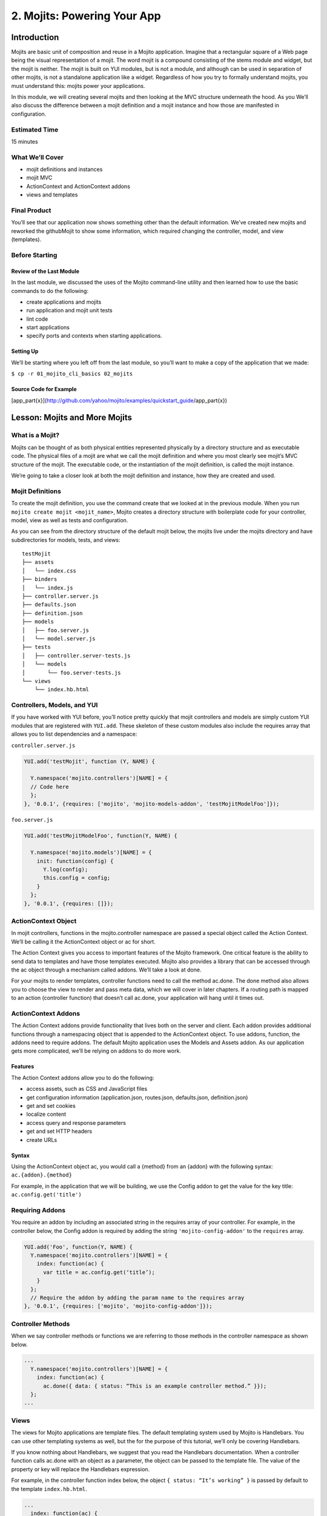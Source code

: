 ============================
2. Mojits: Powering Your App
============================

Introduction
============

Mojits are basic unit of composition and reuse in a Mojito application. 
Imagine that a rectangular square of a Web page being the visual 
representation of a mojit. The word mojit is a compound consisting of 
the stems module and widget, but the mojit is neither. The mojit is built 
on YUI modules, but is not a module, and although can be used in separation 
of other mojits, is not a standalone application like a widget. Regardless 
of how you try to formally understand mojits, you must understand this: 
mojits power your applications.

In this module, we will creating several mojits and then looking at the 
MVC structure underneath the hood. As you We’ll also discuss the difference 
between a mojit definition and a mojit instance and how those are 
manifested in configuration. 

Estimated Time
--------------

15 minutes

What We’ll Cover
----------------

- mojit definitions and instances
- mojit MVC
- ActionContext and ActionContext addons
- views and templates

Final Product
-------------

You’ll see that our application now shows something other than the 
default information. We’ve created new mojits and reworked the 
githubMojit to show some information, which required changing the 
controller, model, and view (templates).

Before Starting
---------------

Review of the Last Module
#########################

In the last module, we discussed the uses of the Mojito 
command-line utility and then learned how to use the basic 
commands to do the following:

- create applications and mojits
- run application and mojit unit tests
- lint code
- start applications
- specify ports and contexts when starting applications.

Setting Up
##########

We’ll be starting where you left off from the last module, 
so you’ll want to make a copy of the application that we made:

``$ cp -r 01_mojito_cli_basics 02_mojits``

Source Code for Example
#######################

[app_part{x}](http://github.com/yahoo/mojito/examples/quickstart_guide/app_part{x})

Lesson: Mojits and More Mojits
==============================

What is a Mojit?
----------------

Mojits can be thought of as both physical entities represented physically 
by a directory structure and as executable code. The physical files of a 
mojit are what we call the mojit definition and where you most clearly see 
mojit’s MVC structure of the mojit. The executable code, or the instantiation 
of the mojit definition, is called the mojit instance.

We’re going to take a closer look at both the mojit definition and instance, 
how they are created and used.

Mojit Definitions
-----------------

To create the mojit definition, you use the command create that we looked 
at in the previous module. When you run ``mojito create mojit <mojit_name>``, 
Mojito creates a directory structure with boilerplate code for your controller, 
model, view as well as tests and configuration. 

As you can see from the directory structure of the default mojit below, 
the mojits live under the mojits directory and have subdirectories for models, 
tests, and views:

:: 

   testMojit
   ├── assets
   │   └── index.css
   ├── binders
   │   └── index.js
   ├── controller.server.js
   ├── defaults.json
   ├── definition.json
   ├── models
   │   ├── foo.server.js
   │   └── model.server.js
   ├── tests
   │   ├── controller.server-tests.js
   │   └── models
   │       └── foo.server-tests.js
   └── views
       └── index.hb.html


Controllers, Models, and YUI
----------------------------

If you have worked with YUI before, you’ll notice pretty quickly that 
mojit controllers and models are simply custom YUI modules that are 
registered with ``YUI.add``. These skeleton of these custom modules also include 
the requires array that allows you to list dependencies and a namespace:

``controller.server.js``

.. code-block:: javascript

   YUI.add('testMojit', function (Y, NAME) {

     Y.namespace('mojito.controllers')[NAME] = {
     // Code here
     };
   }, '0.0.1', {requires: ['mojito', 'mojito-models-addon', 'testMojitModelFoo']});

``foo.server.js``

.. code-block:: javascript

   YUI.add('testMojitModelFoo', function(Y, NAME) {
    
     Y.namespace('mojito.models')[NAME] = {
       init: function(config) {
         Y.log(config);
         this.config = config;
       }
     };
   }, '0.0.1', {requires: []});

ActionContext Object
--------------------

In mojit controllers, functions in the mojito.controller namespace are 
passed a special object called the Action Context. We’ll be calling it 
the ActionContext object or ac for short.

The Action Context gives you access to important features of the Mojito 
framework. One critical feature is the ability to send data to templates and 
have those templates executed. Mojito also provides a library that can be 
accessed through the ac object through a mechanism called addons.  We’ll 
take a look at done.

For your mojits to render templates, controller functions need to call 
the method ac.done. The done method also allows you to choose the view to 
render and pass meta data, which we will cover in later chapters. If a 
routing path is mapped to an action (controller function) that doesn’t 
call ac.done, your application will hang until it times out.  

ActionContext Addons
--------------------

The Action Context addons provide functionality that lives both on the 
server and client. Each addon provides additional functions through a 
\namespacing object that is appended to the ActionContext object. To use 
addons, function, the addons need to require addons. The default Mojito 
application uses the Models and Assets addon. As our application gets 
more complicated, we’ll be relying on addons to do more work. 

Features
########

The Action Context addons allow you to do the following:

- access assets, such as CSS and JavaScript files
- get configuration information (application.json, routes.json, defaults.json, definition.json)
- get and set cookies
- localize content
- access query and response parameters
- get and set HTTP headers
- create URLs

Syntax
######

Using the ActionContext object ac, you would call a {method} from an {addon} 
with the following syntax: ``ac.{addon}.{method}``

For example, in the application that we will be building, we use the Config 
addon to get the value for the key title: ``ac.config.get('title')``


Requiring Addons
----------------

You require an addon by including an associated string in the requires 
array of your controller. For example, in the controller below, the Config addon 
is required by adding the string ``'mojito-config-addon'`` to the ``requires`` array.

.. code-block:: javascript

   YUI.add('Foo', function(Y, NAME) {
     Y.namespace('mojito.controllers')[NAME] = {
       index: function(ac) {
         var title = ac.config.get(‘title’);
       }
     };
     // Require the addon by adding the param name to the requires array
   }, '0.0.1', {requires: ['mojito', 'mojito-config-addon']});


Controller Methods
------------------

When we say controller methods or functions we are referring to those 
methods in the controller namespace as shown below. 

.. code-block:: javascript

   ...
     Y.namespace('mojito.controllers')[NAME] = {
       index: function(ac) {
         ac.done({ data: { status: “This is an example controller method.” }});
     };
   ...


Views 
-----

The views for Mojito applications are template files. The default templating 
system used by Mojito is Handlebars. You can use other templating systems 
as well, but the for the purpose of this tutorial, we’ll only be covering 
Handlebars.

If you know nothing about Handlebars, we suggest that you read the Handlebars 
documentation. When a controller function calls ac.done with an object as a parameter, 
the object can be passed to the template file. The value of the property or 
key will replace the Handlebars expression.

For example, in the controller function index below, the object ``{ status: “It’s working” }`` 
is passed by default to the template ``index.hb.html``.

.. code-block:: javascript

   ...
     index: function(ac) {
       ac.done({ status: “This is an example controller method.” });
   ...

In the ``index.hb.html`` file below, the Handlebars expression ``{{status}}`` is replaced by the 
string “This is an example controller method.” when the template is rendered.

.. code-block:: html

   <div id="{{mojit_view_id}}">
     <b>{{status}}</b>
   </div>


.. Left of here at 2:36 p.m.

Mojit Configuration Files
-------------------------

Mojits have two files for defining configurations. The file defaults.json 
allows the mojit to have defaults that can be overridden. The file 
definition.json allows the mojit to define key-value pairs that can 
be accessed by the controller. You can also use the settings property 
to specify a context for a runtime environment.

In the defaults.json file, you list configurations in the config object as shown below. 
These configurations are defaults that will be used unless a mojit instance has 
configurations with the same keys, which we will look at in the next section on mojit instances.

.. code-block:: javascript

   [
     {
       "settings": [ "master" ],
       "config": {
         "gh_mojito”: "https://github.com/yahoo/mojito.git",
         “gh_yui3”: “https://github.com/yui/yui3.git”
       }
      },
      {
        "settings": [ "environment:development" ],
        "config": {
          "gh_mojito”: "https://github.com/yahoo/mojito.git",
          “gh_mojito_remote”: “git@github.com:yahoo/mojito.git”,
          “gh_yui3”: “https://github.com/yui/yui3.git”,
          “gh_yui3_remote”: “git@github.com:yui/yui3.git”
        }
      }
    ]

The configurations in definition.json do not need to be in a config object. 
You just list key-value pairs:

.. code-block:: javascript

   [
     {
       "settings": [ "master" ],
       "gh_mojito”: "https://github.com/yahoo/mojito.git",
       “gh_yui3”: “https://github.com/yui/yui3.git”
     },
     {
       "settings": [ "environment:development" ],
       "gh_mojito”: "https://github.com/yahoo/mojito.git",
       “gh_mojito_remote”: “git@github.com:yahoo/mojito.git”,
       “gh_yui3”: “https://github.com/yui/yui3.git”,
       “gh_yui3_remote”: “git@github.com:yui/yui3.git”
     }
   ]



Mojit Instances
---------------

We have already seen that Mojito creates anonymous instances of 
mojit definitions by prepending the symbol @ the the mojit name, 
allowing you to execute a mojit action. Generally though, you define a 
mojit instances in configuration, so that the Mojito framework can create 
the instances. The configuration file that is used for defining mojit instances 
and many other application-level configurations is application.json. When you 
run the start command, the Mojito framework parses and loads the application 
configuration, so mojit instances can be dispatched and their actions 
(controller functions) can be executed.

Configuring a Mojit Instance
----------------------------

Mojit instances are configured in the specs object in application.json. 
You create a named object that has a type property that specifies an existing 
mojit definition. In the example below, the mojit instance foo is defined as 
being of type fooMojit. 

.. code-block:: javascript

   [
     {
       "settings": [ "master" ],
       "specs": {
         “foo”: {
           “type”: “fooMojit”
         }
       }
     }
   ]

Mapping Routing Paths to Actions
--------------------------------

Because of the anonymous mojit instances that Mojito creates with a 
mojit definition, your application also gets some default routing 
paths that let you execute mojit actions with a URL. We use the term 
action to differentiate the controller functions of the mojit definition 
from the same functions run by a mojit instance. When you create a mojit, 
as you might have already guessed, you can use the following URL syntax: 
schema to execute mojit actions:  http://{domain}:{port}/@{mojit_name}/{action}/

As with using anonymous instances, you obviously don’t want to use these 
default routes created by Mojito. You instead map routing paths to mojit 
actions in the configuration file routes.json.  The configuration object that 
defines routing information has properties for defining the routing path, HTTP 
methods that are accepted, parameters, and the mojit actions to execute. In the 
example routes.json below, the root object configures the application to execute 
the action index of the mojit foo when an HTTP GET call is made to the path “/”:

.. code-block:: javascript

   [
     {
       "settings": [ "master" ],
       "root": {
         "path": "/",
         "call": "foo.index",
         "verbs": [ "get" ]
       }
     }
   ]

From HTTP Request to Mojit Action
---------------------------------

The diagram below shows the relationship of mojit definition, mojit instance, 
and routing paths. In addition, you can also see the relationship of the application 
within the framework. Notice also that the mojit controller has the function index that 
maps to the action index specified in the routing configuration.




.. tip::  Nulla mattis volutpat justo, et elementum quam condimentum vel. 
          Cras dignissim hendrerit dui, at mollis nisi commodo in. Integer eget 
          sem velit. Sed tempus est quis ligula vulputate vulputate

Creating the Application
========================

We’re going to extend the application we created in the last module with several 
mojits and then configure mojit instances and routing paths. 

After you have copied the application that you made in the last module (see Setting Up), 
change into the application 02_mojits.

#. Let’s create mojits that will help generate output for the different parts of 
   the HTML page:

   ::

      $ mojito create mojit BodyMojit
      $ mojito create mojit HeaderMojit
      $ mojito create mojit FooterMojit

#. In the mojits directory, you should now see the four mojits we created: githubMojit, 
   BodyMojit, HeaderMojit, and FooterMojit. We’re going to want to create mojit instances 
   that use the mojit definitions. Edit the application.json so that it is the same as 
   below (feel free to just replace the content of your application.json):

   .. code-block:: javascript

      [
        {
          "settings": [ "master" ],
          "appPort": "8666",
          "specs": {
            "github": {
              "type": "githubMojit",
              "config": {
                "title": "YUI/Mojito Dashboard Application"
              }
            },
            "header": {
              "type": "HeaderMojit"
            },
            "body": {
              "type": "BodyMojit"
            },
            "footer": {
              "type": "FooterMojit"
            }
          }
        },
        {
          "settings": [ "environment:development" ],
          "staticHandling": {
            "forceUpdate": true
          }
        }
      ]

#. Notice that the instance github has a config object. This allows your 
   instance to access the property title, which we’ll look at soon.

   .. code-block:: javascript

      ...  
        "github": {
          "type": "githubMojit",
          "config": {
            "title": "YUI/Mojito Dashboard Application"
          }
        }
      ...

#. With those freshly created instances, we can now define routing paths 
   that execute mojit actions. Let’s create simple routing paths for 
   each of our instances for testing purposes by modifying routes.json 
   to look like the following:

   .. code-block:: javascript

      [
        {
          "settings": [ "master" ],
          "root": {
            "verbs": ["get"],
            "path": "/",
            "call": "github.index"
          },
          "header": {
            "verbs":["get"],
            "path": "/header",
            "call": "header.index"
          },
          "body": {
            "verbs": ["get"],
            "path": "/body",
            "call": "body.index"
          },
          "footer": {
            "verbs": ["get"],
            "path": "/footer",
            "call": "footer.index"
          }
        }
      ]

#. We have our instances and our routing paths. Let’s start our 
   application and try hitting the routing paths below. You’ll see the 
   familiar default page for each path, but we’re going to change that next.

   - http://localhost:8666/
   - http://localhost:8666/header
   - http://localhost:8666/body
   - http://localhost:8666/footer

#. We’re going to work a little with the MVC of githubMojit. Let’s first 
   modify the model so that it passes different data to the controller. 
   We’ll get real data in the future, but for now update the method getData 
   in your model (mojits/githubMojit/models/foo.server.js) so that it’s the same 
   as the following:

   .. code-block:: javascript

      getData: function(callback) {
        callback(null, { watchers: 1, forks: 1 });
      }

#. We’re also going to update the controller so that we’re passing pseudo 
   GitHub data to the template. Open the controller of githubMojit 
   (mojits/githubMojit/controller.server.js) in an editor and update the 
   object that is passed to ac.done and the addons required with the following:

   .. code-block:: 

      ...
        ac.done({
          title: ac.config.get('title'),
          github: data
        });
      ...
      {requires: ['mojito', 'mojito-assets-addon', 'mojito-models-addon', 'githubMojitModelFoo', 'mojito-config-addon']});

#. Because we’ve modified the object that we are passing to the template, 
   we’ll need to modify the template as well. We’re also going to change 
   the HTML in the template, so you can simply replace the contents of the 
   template mojits/githhubMojit/views/index.hb.html with the following:

   .. code-block:: html

      <div id="{{mojit_view_id}}" class="mojit">
        <h4>{{title}}</h4>
        <div class="mymodule">
          <h3>YUI GitHub Stats</h3>
          {{#github}}
            <div>Github watchers: <span>{{watchers}}</span></div>
            <div>Github forks: <span>{{forks}}</span></div>
          {{/github}}
        </div>
      </div>


#. Alright, we’re ready to try out our application. Let’s first test out the 
   routes header, body, and footer. You should see the default Mojito application.

   - http://localhost:8666/body/
   - http://localhost:8666/header/
   - http://localhost:8666/footer/
#. Now for the finale: let’s go to the route to execute our githubMojit, which 
   we modified the model, controller, and view: http://localhost:8666

   You’ll see that model data was passed to the controller and in turn passed to the 
   template, all according to our plan. 

       

Troubleshooting
===============

Route Not Being Found
---------------------

I started the application, but when I go to http://localhost:8666/body, 
I get the following error: Cannot GET /body

It appears that you started Mojito from the wrong location. Try changing 
to the application directory, which in this example is 02_mojits, and then run 
mojito start.

Error: listen EADDRINUSE
------------------------

If you start Mojit and get the following error, it means that Mojito is 
already running. You’ll need to cancel that process before you can restart Mojito.

Summary
=======

We covered a lot of content in his module and still missed a lot of points that 
we hope to capture in the upcoming modules. The main focus of the module was 
on mojits, but that is a fairly meaty topic because the mojit is central to 
Mojito applications and one of the main things that sets it apart from 
other frameworks.

- mojit definitions and instances
- mojit MVC
- ActionContext and ActionContext addons
- mojit and application configuration
- templates for views

Q&A
===

How do you...

Test Yourself
=============

Modify the application that we created so that it...

Terms
=====

- mojit definition
- mojit instance
- Action Context
- ac

Source Code
===========

- [app_part{x}](http://github.com/yahoo/mojito/examples/quickstart_guide/app_part{x})

Further Reading
===============

- [Mojito Doc](http://developer.yahoo.com/cocktails/mojito/docs/)
- Handlebars documentation
- Model-view-controller

